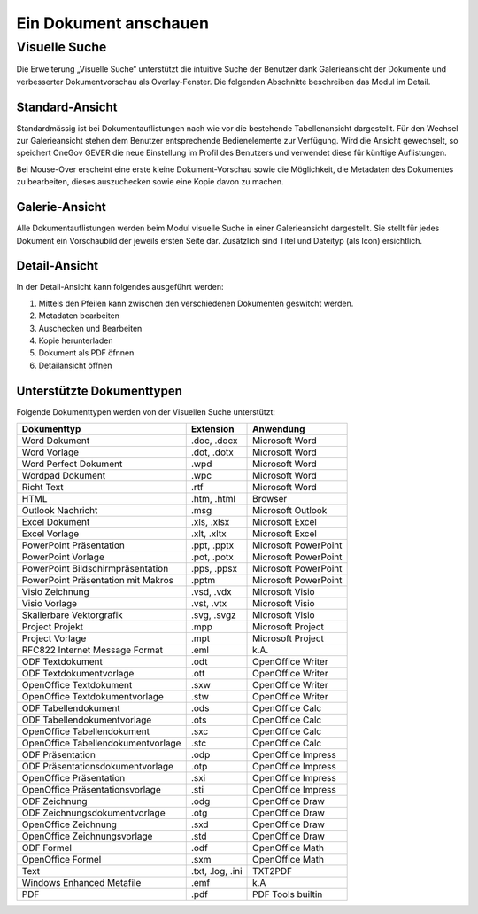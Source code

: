 Ein Dokument anschauen
======================

Visuelle Suche
--------------

Die Erweiterung „Visuelle Suche“ unterstützt die intuitive Suche der Benutzer
dank Galerieansicht der Dokumente und verbesserter Dokumentvorschau als
Overlay-Fenster. Die folgenden Abschnitte beschreiben das Modul im Detail.


Standard-Ansicht
~~~~~~~~~~~~~~~~

Standardmässig ist bei Dokumentauflistungen nach wie vor die bestehende
Tabellenansicht dargestellt. Für den Wechsel zur Galerieansicht stehen
dem Benutzer entsprechende Bedienelemente zur Verfügung. Wird die Ansicht
gewechselt, so speichert OneGov GEVER die neue Einstellung im Profil des
Benutzers und verwendet diese für künftige Auflistungen.

|img-grundlagen-10|

Bei Mouse-Over erscheint eine erste kleine Dokument-Vorschau sowie die
Möglichkeit, die Metadaten des Dokumentes zu bearbeiten, dieses auszuchecken
sowie eine Kopie davon zu machen.

|img-grundlagen-11|

Galerie-Ansicht
~~~~~~~~~~~~~~~

Alle Dokumentauflistungen werden beim Modul visuelle Suche in einer
Galerieansicht dargestellt. Sie stellt für jedes Dokument ein Vorschaubild
der jeweils ersten Seite dar. Zusätzlich sind Titel und Dateityp (als Icon)
ersichtlich.

|img-grundlagen-12|

Detail-Ansicht
~~~~~~~~~~~~~~~

In der Detail-Ansicht kann folgendes ausgeführt werden:

1. Mittels den Pfeilen kann zwischen den verschiedenen Dokumenten geswitcht
   werden.

2. Metadaten bearbeiten

3. Auschecken und Bearbeiten

4. Kopie herunterladen

5. Dokument als PDF öfnnen

6. Detailansicht öffnen

|img-grundlagen-13|


Unterstützte Dokumenttypen
~~~~~~~~~~~~~~~~~~~~~~~~~~

Folgende Dokumenttypen werden von der Visuellen Suche unterstützt:

=================================== =============== ======================
Dokumenttyp                           Extension       Anwendung
=================================== =============== ======================
Word Dokument                         .doc, .docx     Microsoft Word

Word Vorlage                          .dot, .dotx     Microsoft Word

Word Perfect Dokument                 .wpd            Microsoft Word

Wordpad Dokument                      .wpc            Microsoft Word

Richt Text                            .rtf            Microsoft Word

HTML                                  .htm, .html     Browser

Outlook Nachricht                     .msg            Microsoft Outlook

Excel Dokument                        .xls, .xlsx     Microsoft Excel

Excel Vorlage                         .xlt, .xltx     Microsoft Excel

PowerPoint Präsentation               .ppt, .pptx     Microsoft PowerPoint

PowerPoint Vorlage                    .pot, .potx     Microsoft PowerPoint

PowerPoint Bildschirmpräsentation     .pps, .ppsx     Microsoft PowerPoint

PowerPoint Präsentation mit Makros    .pptm           Microsoft PowerPoint

Visio Zeichnung                       .vsd, .vdx      Microsoft Visio

Visio Vorlage                         .vst, .vtx      Microsoft Visio

Skalierbare Vektorgrafik              .svg, .svgz     Microsoft Visio

Project Projekt                       .mpp            Microsoft Project

Project Vorlage                       .mpt            Microsoft Project

RFC822 Internet Message Format        .eml            k.A.

ODF Textdokument                      .odt            OpenOffice Writer

ODF Textdokumentvorlage               .ott            OpenOffice Writer

OpenOffice Textdokument               .sxw            OpenOffice Writer

OpenOffice Textdokumentvorlage        .stw            OpenOffice Writer

ODF Tabellendokument                  .ods            OpenOffice Calc

ODF Tabellendokumentvorlage           .ots            OpenOffice Calc

OpenOffice Tabellendokument           .sxc            OpenOffice Calc

OpenOffice Tabellendokumentvorlage    .stc            OpenOffice Calc

ODF Präsentation                      .odp            OpenOffice Impress

ODF Präsentationsdokumentvorlage      .otp            OpenOffice Impress

OpenOffice Präsentation               .sxi            OpenOffice Impress

OpenOffice Präsentationsvorlage       .sti            OpenOffice Impress

ODF Zeichnung                         .odg            OpenOffice Draw

ODF Zeichnungsdokumentvorlage         .otg            OpenOffice Draw

OpenOffice Zeichnung                  .sxd            OpenOffice Draw

OpenOffice Zeichnungsvorlage          .std            OpenOffice Draw

ODF Formel                            .odf            OpenOffice Math

OpenOffice Formel                     .sxm            OpenOffice Math

Text                                  .txt, .log,     TXT2PDF
                                      .ini

Windows Enhanced Metafile             .emf            k.A

PDF                                   .pdf            PDF Tools builtin

=================================== =============== ======================

.. |img-grundlagen-10| image:: ../img/media/img-grundlagen-10.png
.. |img-grundlagen-11| image:: ../img/media/img-grundlagen-11.png
.. |img-grundlagen-12| image:: ../img/media/img-grundlagen-12.png
.. |img-grundlagen-13| image:: ../img/media/img-grundlagen-13.png

.. disqus::
